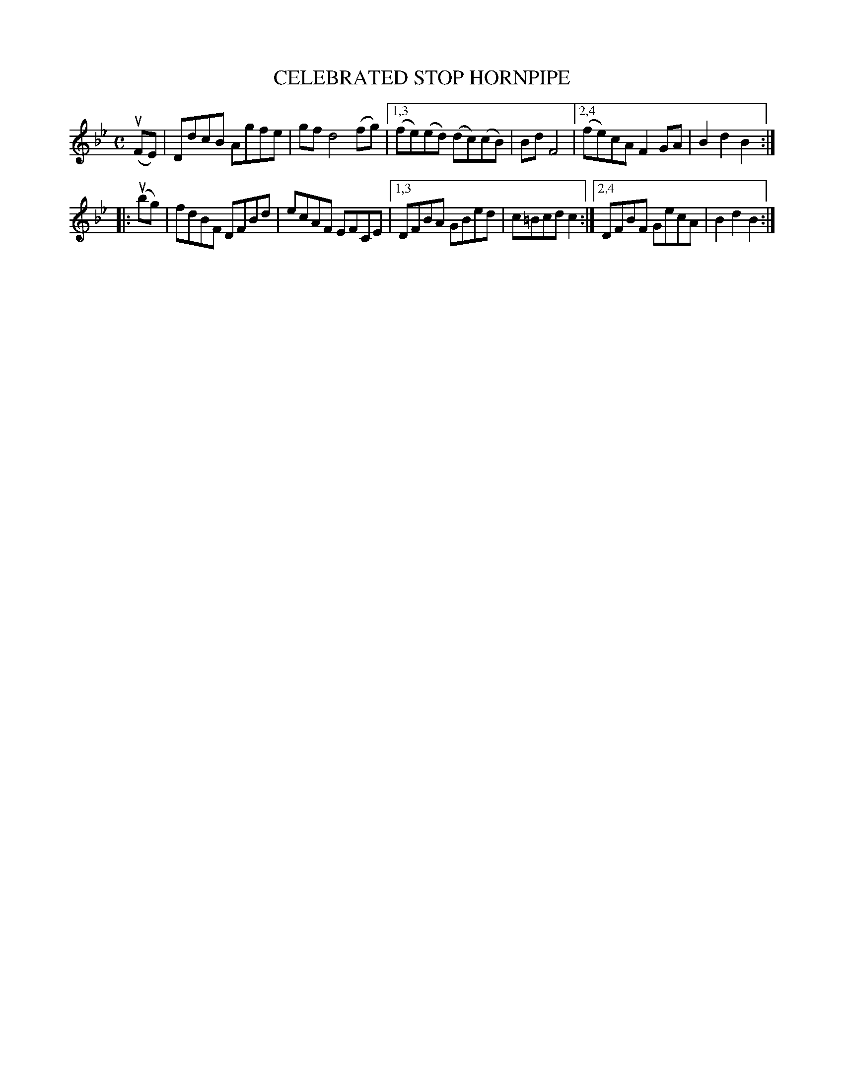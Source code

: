 X: 2377
T: CELEBRATED STOP HORNPIPE
%R: hornpipe, reel
B: James Kerr "Merry Melodies" v.2 p.42 #377
Z: 2016 John Chambers <jc:trillian.mit.edu>
M: C
L: 1/8
K: Bb
(uFE) |\
DdcB Agfe | gf d4 (fg) |\
[1,3 (fe)(ed) (dc)(cB) | Bd F4 |\
[2,4 (fe)cA F2GA | B2d2B2 :|
|: (ubg) |\
fdBF DFBd | ecAF EFCE |\
[1,3 DFBA GBed | c=Bcd c2 :|\
[2,4 DFBF GecA | B2d2B2 :|
